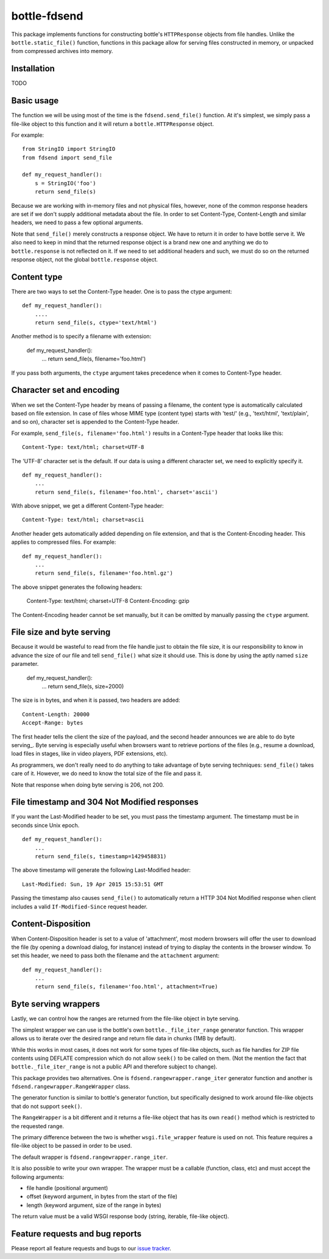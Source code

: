 =============
bottle-fdsend
=============

This package implements functions for constructing bottle's ``HTTPResponse``
objects from file handles. Unlike the ``bottle.static_file()`` function,
functions in this package allow for serving files constructed in memory, or
unpacked from compressed archives into memory.

Installation
============

TODO

Basic usage
===========

The function we will be using most of the time is the ``fdsend.send_file()`` 
function.  At it's simplest, we simply pass a file-like object to this
function and it will return a ``bottle.HTTPResponse`` object.

For example::

    from StringIO import StringIO
    from fdsend import send_file

    def my_request_handler():
        s = StringIO('foo')
        return send_file(s)

Because we are working with in-memory files and not physical files, however,
none of the common response headers are set if we don't supply additional
metadata about the file. In order to set Content-Type, Content-Length and
similar headers, we need to pass a few optional arguments.

Note that ``send_file()`` merely constructs a response object. We have to
return it in order to have bottle serve it. We also need to keep in mind that
the returned response object is a brand new one and anything we do to
``bottle.response`` is not reflected on it. If we need to set additional
headers and such, we must do so on the returned response object, not the
global ``bottle.response`` object.

Content type
============

There are two ways to set the Content-Type header. One is to pass the ctype
argument::

    def my_request_handler():
        ....
        return send_file(s, ctype='text/html')

Another method is to specify a filename with extension:

    def my_request_handler():
        ...
        return send_file(s, filename='foo.html')

If you pass both arguments, the ``ctype`` argument takes precedence when it
comes to Content-Type header.

Character set and encoding
==========================

When we set the Content-Type header by means of passing a filename, the content
type is automatically calculated based on file extension. In case of files
whose MIME type (content type) starts with 'test/' (e.g., 'text/html',
'text/plain', and so on), character set is appended to the Content-Type header.

For example, ``send_file(s, filename='foo.html')`` results in a Content-Type
header that looks like this::

    Content-Type: text/html; charset=UTF-8

The 'UTF-8' character set is the default. If our data is using a different
character set, we need to explicitly specify it. ::

    def my_request_handler():
        ...
        return send_file(s, filename='foo.html', charset='ascii')

With above snippet, we get a different Content-Type header::

    Content-Type: text/html; charset=ascii

Another header gets automatically added depending on file extension, and that
is the Content-Encoding header. This applies to compressed files. For example::

    def my_request_handler():
        ...
        return send_file(s, filename='foo.html.gz')

The above snippet generates the following headers:

    Content-Type: text/html; charset=UTF-8
    Content-Encoding: gzip
    
The Content-Encoding header cannot be set manually, but it can be omitted by
manually passing the ``ctype`` argument.

File size and byte serving
==========================

Because it would be wasteful to read from the file handle just to obtain the
file size, it is our responsibility to know in advance the size of our file and
tell ``send_file()`` what size it should use. This is done by using the aptly
named ``size`` parameter.

    def my_request_handler():
        ...
        return send_file(s, size=2000)

The size is in bytes, and when it is passed, two headers are added::

    Content-Length: 20000
    Accept-Range: bytes

The first header tells the client the size of the payload, and the second
header announces we are able to do byte serving_. Byte serving is especially
useful when browsers want to retrieve portions of the files (e.g., resume a
download, load files in stages, like in video players, PDF extensions, etc).

As programmers, we don't really need to do anything to take advantage of byte
serving techniques: ``send_file()`` takes care of it. However, we do need to
know the total size of the file and pass it.

Note that response when doing byte serving is 206, not 200.

File timestamp and 304 Not Modified responses
=============================================

If you want the Last-Modified header to be set, you must pass the timestamp
argument. The timestamp must be in seconds since Unix epoch. ::

    def my_request_handler():
        ...
        return send_file(s, timestamp=1429458831)

The above timestamp will generate the following Last-Modified header::

    Last-Modified: Sun, 19 Apr 2015 15:53:51 GMT

Passing the timestamp also causes ``send_file()`` to automatically return a
HTTP 304 Not Modified response when client includes a valid
``If-Modified-Since`` request header.

Content-Disposition
===================

When Content-Disposition header is set to a value of 'attachment', most modern
browsers will offer the user to download the file (by opening a download
dialog, for instance) instead of trying to display the contents in the browser
window. To set this header, we need to pass both the filename and the
``attachment`` argument::

    def my_request_handler():
        ...
        return send_file(s, filename='foo.html', attachment=True)

Byte serving wrappers
=====================

Lastly, we can control how the ranges are returned from the file-like object in 
byte serving. 

The simplest wrapper we can use is the bottle's own ``bottle._file_iter_range`` 
generator function. This wrapper allows us to iterate over the desired range
and return file data in chunks (1MB by default). 

While this works in most cases, it does not work for some types of file-like
objects, such as file handles for ZIP file contents using DEFLATE compression
which do not allow ``seek()`` to be called on them. (Not the mention the fact
that ``bottle._file_iter_range`` is not a public API and therefore subject to
change).

This package provides two alternatives. One is
``fdsend.rangewrapper.range_iter`` generator function and another is
``fdsend.rangewrapper.RangeWrapper`` class.

The generator function is similar to bottle's generator function, but
specifically designed to work around file-like objects that do not support
``seek()``.

The ``RangeWrapper`` is a bit different and it returns a file-like object that
has its own ``read()`` method which is restricted to the requested range.

The primary difference between the two is whether ``wsgi.file_wrapper`` feature
is used on not. This feature requires a file-like object to be passed in order
to be used.

The default wrapper is ``fdsend.rangewrapper.range_iter``.

It is also possible to write your own wrapper. The wrapper must be a callable
(function, class, etc) and must accept the following arguments:

- file handle (positional argument)
- offset (keyword argument, in bytes from the start of the file)
- length (keyword argument, size of the range in bytes)

The return value must be a valid WSGI response body (string, iterable,
file-like object).

Feature requests and bug reports
================================

Please report all feature requests and bugs to our `issue tracker`_.

.. _byte serving: https://en.wikipedia.org/wiki/Byte_serving
.. _issue tracker: https://github.com/Outernet-Project/bottle-fdsend/issues

